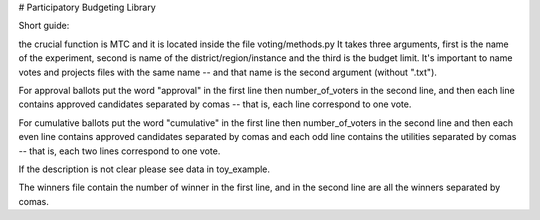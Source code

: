 # Participatory Budgeting Library

Short guide:

the crucial function is MTC and it is located inside the file voting/methods.py
It takes three arguments, first is the name of the experiment, second is name of the district/region/instance and the third is the budget limit. It's important to name votes and projects files with the same name -- and that name is the second argument (without ".txt").

    
For approval ballots put the word "approval" in the first line then number_of_voters in the second line, and then each line contains approved candidates separated by comas -- that is, each line correspond to one vote.

For cumulative ballots put the word "cumulative" in the first line then number_of_voters in the second line and then each even line contains approved candidates separated by comas and each odd line contains the utilities separated by comas -- that is, each two lines correspond to one vote.

If the description is not clear please see data in toy_example.

The winners file contain the number of winner in the first line, and in the second line are all the winners separated by comas.
